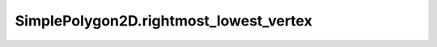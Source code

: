 SimplePolygon2D.rightmost_lowest_vertex
=======================================

.. autoattribute:: crossproduct.simple_polygon.SimplePolygon2D.rightmost_lowest_vertex